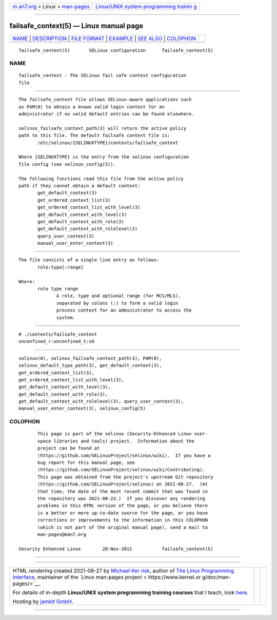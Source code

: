 .. container:: page-top

.. container:: nav-bar

   +----------------------------------+----------------------------------+
   | `m                               | `Linux/UNIX system programming   |
   | an7.org <../../../index.html>`__ | trainin                          |
   | > Linux >                        | g <http://man7.org/training/>`__ |
   | `man-pages <../index.html>`__    |                                  |
   +----------------------------------+----------------------------------+

--------------

failsafe_context(5) — Linux manual page
=======================================

+-----------------------------------+-----------------------------------+
| `NAME <#NAME>`__ \|               |                                   |
| `DESCRIPTION <#DESCRIPTION>`__ \| |                                   |
| `FILE FORMAT <#FILE_FORMAT>`__ \| |                                   |
| `EXAMPLE <#EXAMPLE>`__ \|         |                                   |
| `SEE ALSO <#SEE_ALSO>`__ \|       |                                   |
| `COLOPHON <#COLOPHON>`__          |                                   |
+-----------------------------------+-----------------------------------+
| .. container:: man-search-box     |                                   |
+-----------------------------------+-----------------------------------+

::

   failsafe_context(5)       SELinux configuration      failsafe_context(5)

NAME
-------------------------------------------------

::

          failsafe_context - The SELinux fail safe context configuration
          file


---------------------------------------------------------------

::

          The failsafe_context file allows SELinux-aware applications such
          as PAM(8) to obtain a known valid login context for an
          administrator if no valid default entries can be found elsewhere.

          selinux_failsafe_context_path(3) will return the active policy
          path to this file. The default failsafe context file is:
                 /etc/selinux/{SELINUXTYPE}/contexts/failsafe_context

          Where {SELINUXTYPE} is the entry from the selinux configuration
          file config (see selinux_config(5)).

          The following functions read this file from the active policy
          path if they cannot obtain a default context:
                 get_default_context(3)
                 get_ordered_context_list(3)
                 get_ordered_context_list_with_level(3)
                 get_default_context_with_level(3)
                 get_default_context_with_role(3)
                 get_default_context_with_rolelevel(3)
                 query_user_context(3)
                 manual_user_enter_context(3)


---------------------------------------------------------------

::

          The file consists of a single line entry as follows:
                 role:type[:range]

          Where:
                 role type range
                        A role, type and optional range (for MCS/MLS),
                        separated by colons (:) to form a valid login
                        process context for an administrator to access the
                        system.


-------------------------------------------------------

::

          # ./contexts/failsafe_context
          unconfined_r:unconfined_t:s0


---------------------------------------------------------

::

          selinux(8), selinux_failsafe_context_path(3), PAM(8),
          selinux_default_type_path(3), get_default_context(3),
          get_ordered_context_list(3),
          get_ordered_context_list_with_level(3),
          get_default_context_with_level(3),
          get_default_context_with_role(3),
          get_default_context_with_rolelevel(3), query_user_context(3),
          manual_user_enter_context(3), selinux_config(5)

COLOPHON
---------------------------------------------------------

::

          This page is part of the selinux (Security-Enhanced Linux user-
          space libraries and tools) project.  Information about the
          project can be found at 
          ⟨https://github.com/SELinuxProject/selinux/wiki⟩.  If you have a
          bug report for this manual page, see
          ⟨https://github.com/SELinuxProject/selinux/wiki/Contributing⟩.
          This page was obtained from the project's upstream Git repository
          ⟨https://github.com/SELinuxProject/selinux⟩ on 2021-08-27.  (At
          that time, the date of the most recent commit that was found in
          the repository was 2021-08-23.)  If you discover any rendering
          problems in this HTML version of the page, or you believe there
          is a better or more up-to-date source for the page, or you have
          corrections or improvements to the information in this COLOPHON
          (which is not part of the original manual page), send a mail to
          man-pages@man7.org

   Security Enhanced Linux        28-Nov-2011           failsafe_context(5)

--------------

--------------

.. container:: footer

   +-----------------------+-----------------------+-----------------------+
   | HTML rendering        |                       | |Cover of TLPI|       |
   | created 2021-08-27 by |                       |                       |
   | `Michael              |                       |                       |
   | Ker                   |                       |                       |
   | risk <https://man7.or |                       |                       |
   | g/mtk/index.html>`__, |                       |                       |
   | author of `The Linux  |                       |                       |
   | Programming           |                       |                       |
   | Interface <https:     |                       |                       |
   | //man7.org/tlpi/>`__, |                       |                       |
   | maintainer of the     |                       |                       |
   | `Linux man-pages      |                       |                       |
   | project <             |                       |                       |
   | https://www.kernel.or |                       |                       |
   | g/doc/man-pages/>`__. |                       |                       |
   |                       |                       |                       |
   | For details of        |                       |                       |
   | in-depth **Linux/UNIX |                       |                       |
   | system programming    |                       |                       |
   | training courses**    |                       |                       |
   | that I teach, look    |                       |                       |
   | `here <https://ma     |                       |                       |
   | n7.org/training/>`__. |                       |                       |
   |                       |                       |                       |
   | Hosting by `jambit    |                       |                       |
   | GmbH                  |                       |                       |
   | <https://www.jambit.c |                       |                       |
   | om/index_en.html>`__. |                       |                       |
   +-----------------------+-----------------------+-----------------------+

--------------

.. container:: statcounter

   |Web Analytics Made Easy - StatCounter|

.. |Cover of TLPI| image:: https://man7.org/tlpi/cover/TLPI-front-cover-vsmall.png
   :target: https://man7.org/tlpi/
.. |Web Analytics Made Easy - StatCounter| image:: https://c.statcounter.com/7422636/0/9b6714ff/1/
   :class: statcounter
   :target: https://statcounter.com/
